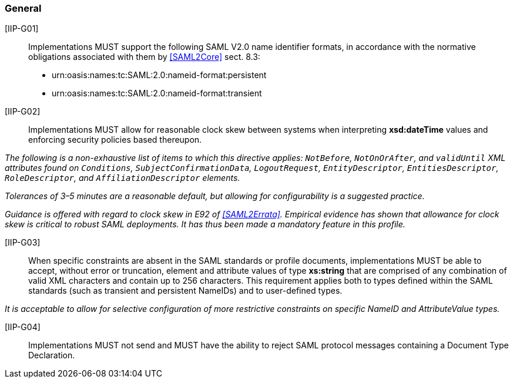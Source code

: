 === General

[IIP-G01]:: Implementations  MUST support the following SAML V2.0 name identifier formats, in accordance with the normative obligations associated with them by <<SAML2Core>> sect. 8.3:

 * urn:oasis:names:tc:SAML:2.0:nameid-format:persistent
 * urn:oasis:names:tc:SAML:2.0:nameid-format:transient

[IIP-G02]:: Implementations MUST allow for reasonable clock skew between systems when interpreting **xsd:dateTime** values and enforcing security policies based thereupon. 

_The following is a non-exhaustive list of items to which this directive applies: `NotBefore`, `NotOnOrAfter`, and `validUntil` XML attributes found on `Conditions`, `SubjectConfirmationData`, `LogoutRequest`, `EntityDescriptor`, `EntitiesDescriptor`, `RoleDescriptor`, and `AffiliationDescriptor` elements._

_Tolerances of 3–5 minutes are a reasonable default, but allowing for configurability is a suggested practice._

_Guidance is offered with regard to clock skew in E92 of <<SAML2Errata>>. Empirical evidence has shown that allowance for clock skew is critical to robust SAML deployments. It has thus been made a mandatory feature in this profile._

[IIP-G03]:: When specific constraints are absent in the SAML standards or profile documents, implementations MUST be able to accept, without error or truncation, element and attribute values of type **xs:string** that are comprised of any combination of valid XML characters and contain up to 256 characters. This requirement applies both to types defined within the SAML standards (such as transient and persistent NameIDs) and to user-defined types. 

_It is acceptable to allow for selective configuration of more restrictive constraints on specific NameID and AttributeValue types._

[IIP-G04]:: Implementations MUST not send and MUST have the ability to reject SAML protocol messages containing a Document Type Declaration.
